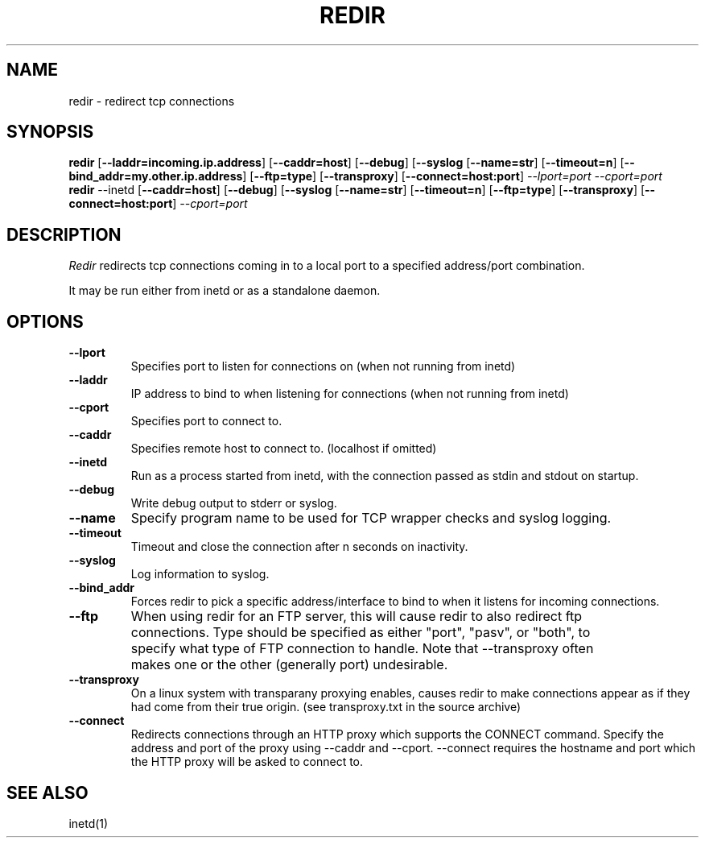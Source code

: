 .PU
.TH REDIR 1 local
.SH NAME
redir \- redirect tcp connections
.SH SYNOPSIS
.ll +8
.B redir
.RB [ \--laddr=incoming.ip.address ]
.RB [ \--caddr=host ]
.RB [ \--debug ]
.RB [ \--syslog 
.RB [ \--name=str ] 
.RB [ \--timeout=n ]
.RB [ \--bind_addr=my.other.ip.address ]
.RB [ \--ftp=type ]
.RB [ \--transproxy ]
.RB [ \--connect=host:port ]
.I --lport=port
.I --cport=port
.ll -8
.br
.B redir
.RB \--inetd
.RB [ \--caddr=host ]
.RB [ \--debug ]
.RB [ \--syslog 
.RB [ \--name=str ] 
.RB [ \--timeout=n ]
.RB [ \--ftp=type ]
.RB [ \--transproxy ]
.RB [ \--connect=host:port ]
.I --cport=port
.ll -8
.br
.SH DESCRIPTION
.I Redir
redirects tcp connections coming in to a local port to a specified
address/port combination.
.PP
It may be run either from inetd or as a standalone daemon.
.SH OPTIONS
.TP
.B \--lport
Specifies port to listen for connections on (when not running from inetd)
.TP
.B \--laddr
IP address to bind to when listening for connections (when not
running from inetd) 
.TP
.B \--cport
Specifies port to connect to.
.TP
.B \--caddr
Specifies remote host to connect to. (localhost if omitted)
.TP
.B \--inetd
Run as a process started from inetd, with the connection passed as stdin
and stdout on startup.
.TP
.B \--debug
Write debug output to stderr or syslog.
.TP
.B \--name
Specify program name to be used for TCP wrapper checks and syslog logging.
.TP
.B --timeout
Timeout and close the connection after n seconds on inactivity.
.TP
.B \--syslog
Log information to syslog.
.TP
.B \--bind_addr
Forces redir to pick a specific address/interface to bind to when it listens 
for incoming connections. 
.TP
.B \--ftp
When using redir for an FTP server, this will cause redir to also
redirect ftp connections.  Type should be specified as either "port",
"pasv", or "both", to specify what type of FTP connection to handle.
Note that --transproxy often makes one or the other (generally port)
undesirable. 
.TP
.B \--transproxy
On a linux system with transparany proxying enables, causes redir to
make connections appear as if they had come from their true origin.
(see transproxy.txt in the source archive)
.TP
.B \--connect
Redirects connections through an HTTP proxy which supports the CONNECT 
command.  Specify the address and port of the proxy using --caddr and
--cport.  --connect requires the hostname and port which the HTTP
proxy will be asked to connect to.
.SH "SEE ALSO"
inetd(1)

